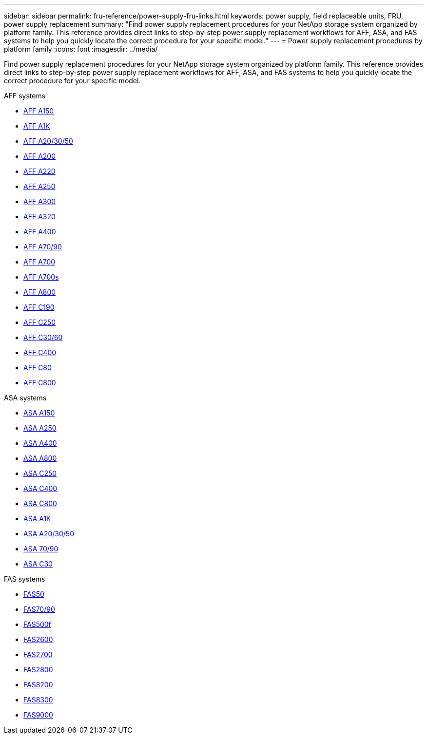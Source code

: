 ---
sidebar: sidebar
permalink: fru-reference/power-supply-fru-links.html
keywords: power supply, field replaceable units, FRU, power supply replacement
summary: "Find power supply replacement procedures for your NetApp storage system organized by platform family. This reference provides direct links to step-by-step power supply replacement workflows for AFF, ASA, and FAS systems to help you quickly locate the correct procedure for your specific model."
---
= Power supply replacement procedures by platform family
:icons: font
:imagesdir: ../media/

[.lead]
Find power supply replacement procedures for your NetApp storage system organized by platform family. This reference provides direct links to step-by-step power supply replacement workflows for AFF, ASA, and FAS systems to help you quickly locate the correct procedure for your specific model.

[role="tabbed-block"]
====
.AFF systems
--
* link:../a150/power-supply-swap-out.html[AFF A150]
* link:../a1k/power-supply-replace.html[AFF A1K]
* link:../a20-30-50/power-supply-replace.html[AFF A20/30/50]
* link:../a200/power-supply-swap-out.html[AFF A200]
* link:../a220/power-supply-swap-out.html[AFF A220]
* link:../a250/power-supply-replace.html[AFF A250]
* link:../a300/power-supply-swap-out.html[AFF A300]
* link:../a320/power-supply-replace.html[AFF A320]
* link:../a400/power-supply-replace.html[AFF A400]
* link:../a70-90/power-supply-replace.html[AFF A70/90]
* link:../a700/power-supply-swap-out.html[AFF A700]
* link:../a700s/power-supply-swap-out.html[AFF A700s]
* link:../a800/power-supply-replace.html[AFF A800]
* link:../c190/power-supply-swap-out.html[AFF C190]
* link:../c250/power-supply-replace.html[AFF C250]
* link:../c30-60/power-supply-replace.html[AFF C30/60]
* link:../c400/power-supply-replace.html[AFF C400]
* link:../c80/power-supply-replace.html[AFF C80]
* link:../c800/power-supply-replace.html[AFF C800]
--

.ASA systems
--
* link:../asa150/power-supply-swap-out.html[ASA A150]
* link:../asa250/power-supply-replace.html[ASA A250]
* link:../asa400/power-supply-replace.html[ASA A400]
* link:../asa800/power-supply-replace.html[ASA A800]
* link:../asa-c250/power-supply-replace.html[ASA C250]
* link:../asa-c400/power-supply-replace.html[ASA C400]
* link:../asa-c800/power-supply-replace.html[ASA C800]
* link:../asa-r2-a1k/power-supply-replace.html[ASA A1K]
* link:../asa-r2-a20-30-50/power-supply-replace.html[ASA A20/30/50]
* link:../asa-r2-70-90/power-supply-replace.html[ASA 70/90]
* link:../asa-r2-c30/power-supply-replace.html[ASA C30]
--

.FAS systems
--
* link:../fas50/power-supply-replace.html[FAS50]
* link:../fas-70-90/power-supply-replace.html[FAS70/90]
* link:../fas500f/power-supply-replace.html[FAS500f]
* link:../fas2600/power-supply-swap-out.html[FAS2600]
* link:../fas2700/power-supply-swap-out.html[FAS2700]
* link:../fas2800/power-supply-swap-out.html[FAS2800]
* link:../fas8200/power-supply-swap-out.html[FAS8200]
* link:../fas8300/power-supply-replace.html[FAS8300]
* link:../fas9000/power-supply-swap-out.html[FAS9000]
--
====

// 2025-09-18: ontap-systems-internal/issues/769